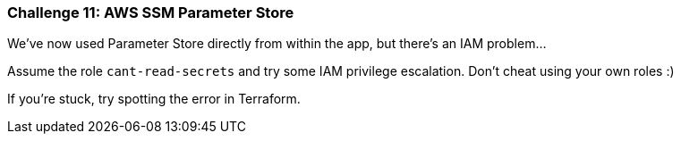 === Challenge 11: AWS SSM Parameter Store

We've now used Parameter Store directly from within the app, but there's an IAM problem...

Assume the role `cant-read-secrets` and try some IAM privilege escalation. Don't cheat using your own roles :)

If you're stuck, try spotting the error in Terraform.
